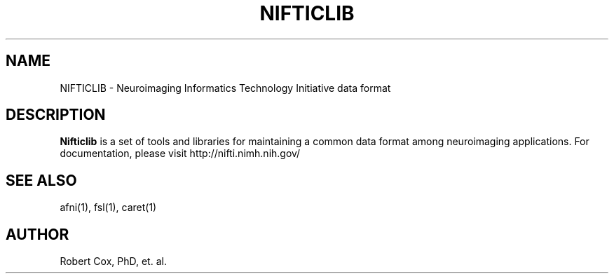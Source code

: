 .TH NIFTICLIB 1
.SH NAME    \" Section header
.PP
 
NIFTICLIB - Neuroimaging Informatics Technology Initiative data format

.SH "DESCRIPTION"

.B Nifticlib
is a set of tools and libraries for maintaining a common data format
among neuroimaging applications.  For documentation, please visit
http://nifti.nimh.nih.gov/

.SH "SEE ALSO"
afni(1), fsl(1), caret(1)

.SH AUTHOR
.nf
.na
Robert Cox, PhD, et. al.

